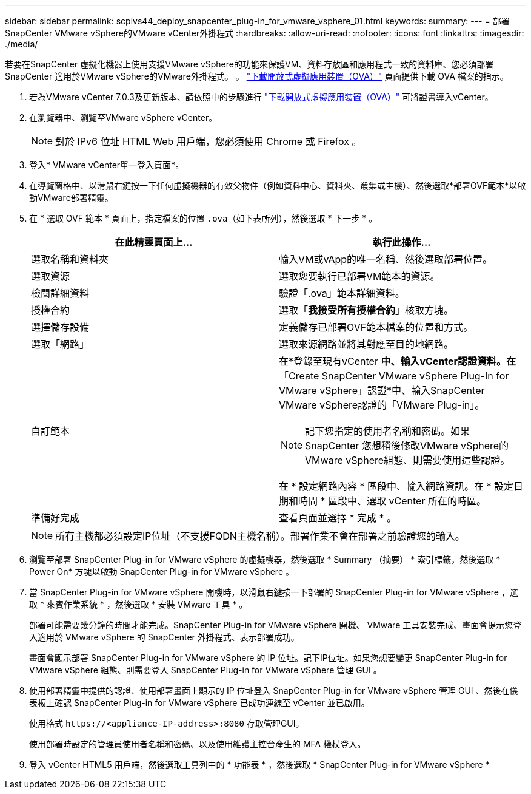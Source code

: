 ---
sidebar: sidebar 
permalink: scpivs44_deploy_snapcenter_plug-in_for_vmware_vsphere_01.html 
keywords:  
summary:  
---
= 部署SnapCenter VMware vSphere的VMware vCenter外掛程式
:hardbreaks:
:allow-uri-read: 
:nofooter: 
:icons: font
:linkattrs: 
:imagesdir: ./media/


[role="lead"]
若要在SnapCenter 虛擬化機器上使用支援VMware vSphere的功能來保護VM、資料存放區和應用程式一致的資料庫、您必須部署SnapCenter 適用於VMware vSphere的VMware外掛程式。
。 link:scpivs44_download_the_ova_open_virtual_appliance.html["下載開放式虛擬應用裝置（OVA）"^] 頁面提供下載 OVA 檔案的指示。

. 若為VMware vCenter 7.0.3及更新版本、請依照中的步驟進行 link:scpivs44_download_the_ova_open_virtual_appliance.html["下載開放式虛擬應用裝置（OVA）"^] 可將證書導入vCenter。
. 在瀏覽器中、瀏覽至VMware vSphere vCenter。
+

NOTE: 對於 IPv6 位址 HTML Web 用戶端，您必須使用 Chrome 或 Firefox 。

. 登入* VMware vCenter單一登入頁面*。
. 在導覽窗格中、以滑鼠右鍵按一下任何虛擬機器的有效父物件（例如資料中心、資料夾、叢集或主機）、然後選取*部署OVF範本*以啟動VMware部署精靈。
. 在 * 選取 OVF 範本 * 頁面上，指定檔案的位置 `.ova`（如下表所列），然後選取 * 下一步 * 。
+
|===
| 在此精靈頁面上… | 執行此操作… 


| 選取名稱和資料夾 | 輸入VM或vApp的唯一名稱、然後選取部署位置。 


| 選取資源 | 選取您要執行已部署VM範本的資源。 


| 檢閱詳細資料 | 驗證「.ova」範本詳細資料。 


| 授權合約 | 選取「*我接受所有授權合約*」核取方塊。 


| 選擇儲存設備 | 定義儲存已部署OVF範本檔案的位置和方式。 


| 選取「網路」 | 選取來源網路並將其對應至目的地網路。 


| 自訂範本  a| 
在*登錄至現有vCenter *中、輸入vCenter認證資料。在*「Create SnapCenter VMware vSphere Plug-In for VMware vSphere」認證*中、輸入SnapCenter VMware vSphere認證的「VMware Plug-in」。


NOTE: 記下您指定的使用者名稱和密碼。如果SnapCenter 您想稍後修改VMware vSphere的VMware vSphere組態、則需要使用這些認證。

在 * 設定網路內容 * 區段中、輸入網路資訊。在 * 設定日期和時間 * 區段中、選取 vCenter 所在的時區。



| 準備好完成 | 查看頁面並選擇 * 完成 * 。 
|===
+

NOTE: 所有主機都必須設定IP位址（不支援FQDN主機名稱）。部署作業不會在部署之前驗證您的輸入。

. 瀏覽至部署 SnapCenter Plug-in for VMware vSphere 的虛擬機器，然後選取 * Summary （摘要） * 索引標籤，然後選取 * Power On* 方塊以啟動 SnapCenter Plug-in for VMware vSphere 。
. 當 SnapCenter Plug-in for VMware vSphere 開機時，以滑鼠右鍵按一下部署的 SnapCenter Plug-in for VMware vSphere ，選取 * 來賓作業系統 * ，然後選取 * 安裝 VMware 工具 * 。
+
部署可能需要幾分鐘的時間才能完成。SnapCenter Plug-in for VMware vSphere 開機、 VMware 工具安裝完成、畫面會提示您登入適用於 VMware vSphere 的 SnapCenter 外掛程式、表示部署成功。

+
畫面會顯示部署 SnapCenter Plug-in for VMware vSphere 的 IP 位址。記下IP位址。如果您想要變更 SnapCenter Plug-in for VMware vSphere 組態、則需要登入 SnapCenter Plug-in for VMware vSphere 管理 GUI 。

. 使用部署精靈中提供的認證、使用部署畫面上顯示的 IP 位址登入 SnapCenter Plug-in for VMware vSphere 管理 GUI 、然後在儀表板上確認 SnapCenter Plug-in for VMware vSphere 已成功連線至 vCenter 並已啟用。
+
使用格式 `\https://<appliance-IP-address>:8080` 存取管理GUI。

+
使用部署時設定的管理員使用者名稱和密碼、以及使用維護主控台產生的 MFA 權杖登入。

. 登入 vCenter HTML5 用戶端，然後選取工具列中的 * 功能表 * ，然後選取 * SnapCenter Plug-in for VMware vSphere *

